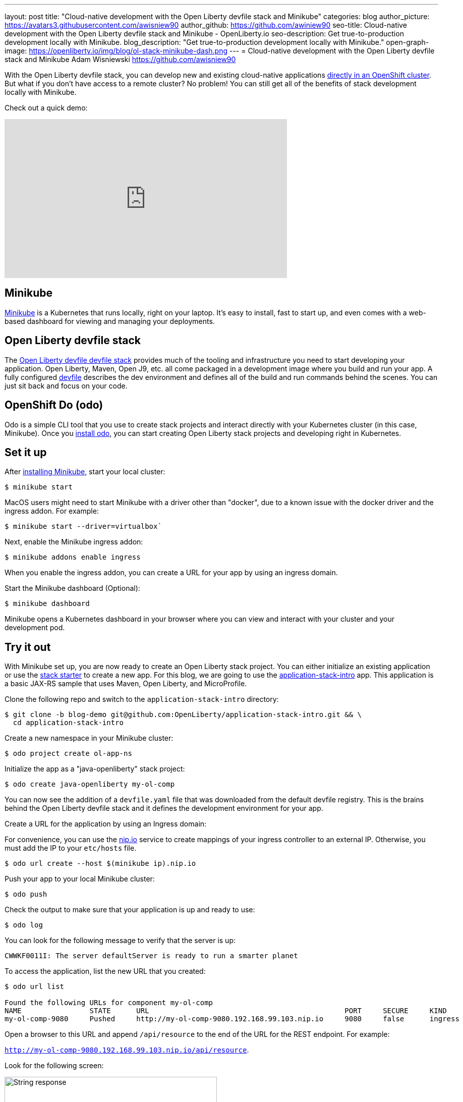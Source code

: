 ---
layout: post
title: "Cloud-native development with the Open Liberty devfile stack and Minikube"
categories: blog
author_picture: https://avatars3.githubusercontent.com/awisniew90
author_github: https://github.com/awiniew90
seo-title: Cloud-native development with the Open Liberty devfile stack and Minikube - OpenLiberty.io
seo-description: Get true-to-production development locally with Minikube.
blog_description: "Get true-to-production development locally with Minikube."
open-graph-image: https://openliberty.io/img/blog/ol-stack-minikube-dash.png
---
= Cloud-native development with the Open Liberty devfile stack and Minikube
Adam Wisniewski <https://github.com/awisniew90>

With the Open Liberty devfile stack, you can develop new and existing cloud-native applications link:https://openliberty.io/blog/2021/01/20/open-liberty-devfile-stack.html[directly in an OpenShift cluster]. But what if you don't have access to a remote cluster? No problem! You can still get all of the benefits of stack development locally with Minikube.

Check out a quick demo:
++++
<iframe width="560" height="315" align="center" src="https://www.youtube.com/embed/KFjVGPyL49Q" frameborder="0" allow="accelerometer; autoplay; clipboard-write; encrypted-media; gyroscope; picture-in-picture" allowfullscreen></iframe>
++++

== Minikube

link:https://minikube.sigs.k8s.io/docs/[Minikube] is a Kubernetes that runs locally, right on your laptop. It's easy to install, fast to start up, and even comes with a web-based dashboard for viewing and managing your deployments.

== Open Liberty devfile stack

The link:https://github.com/OpenLiberty/application-stack#open-liberty-application-stack[Open Liberty devfile devfile stack] provides much of the tooling and infrastructure you need to start developing your application. Open Liberty, Maven, Open J9, etc. all come packaged in a development image where you build and run your app. A fully configured link:https://docs.devfile.io/devfile/2.0.0/user-guide/index.html[devfile] describes the dev environment and defines all of the build and run commands behind the scenes. You can just sit back and focus on your code.

== OpenShift Do (odo)

Odo is a simple CLI tool that you use to create stack projects and interact directly with your Kubernetes cluster (in this case, Minikube). Once you link:https://odo.dev/docs/installing-odo/[install odo], you can start creating Open Liberty stack projects and developing right in Kubernetes.

== Set it up

After link:https://minikube.sigs.k8s.io/docs/start/[installing Minikube], start your local cluster:

[source,sh]
----
$ minikube start
----

MacOS users might need to start Minikube with a driver other than "docker", due to a known issue with the docker driver and the ingress addon. For example:

[source,sh]
----
$ minikube start --driver=virtualbox`
----


Next, enable the Minikube ingress addon:

[source,sh]
----
$ minikube addons enable ingress
----

When you enable the ingress addon, you can create a URL for your app by using an ingress domain.

Start the Minikube dashboard (Optional):

[source,sh]
----
$ minikube dashboard
----

Minikube opens a Kubernetes dashboard in your browser where you can view and interact with your cluster and your development pod.


== Try it out

With Minikube set up, you are now ready to create an Open Liberty stack project. You can either initialize an existing application or use the link:https://github.com/OpenLiberty/application-stack-starters[stack starter] to create a new app. For this blog, we are going to use the link:https://github.com/OpenLiberty/application-stack-intro/tree/blog-demo[application-stack-intro] app. This application is a basic JAX-RS sample that uses Maven, Open Liberty, and MicroProfile.

Clone the following repo and switch to the `application-stack-intro` directory:

[source,sh]
----
$ git clone -b blog-demo git@github.com:OpenLiberty/application-stack-intro.git && \
  cd application-stack-intro
----

Create a new namespace in your Minikube cluster:

[source,sh]
----
$ odo project create ol-app-ns
----

Initialize the app as a "java-openliberty" stack project:

[source,sh]
----
$ odo create java-openliberty my-ol-comp
----

You can now see the addition of a `devfile.yaml` file that was downloaded from the default devfile registry. This is the brains behind the Open Liberty devfile stack and it defines the development environment for your app.

Create a URL for the application by using an Ingress domain:

For convenience, you can use the link:https://nip.io/[nip.io] service to create mappings of your ingress controller to an external IP. Otherwise, you must add the IP to your `etc/hosts` file.

[source,sh]
----
$ odo url create --host $(minikube ip).nip.io
----

Push your app to your local Minikube cluster:

[source,sh]
----
$ odo push
----

Check the output to make sure that your application is up and ready to use:

[source,sh]
----
$ odo log
----

You can look for the following message to verify that the server is up:

`CWWKF0011I: The server defaultServer is ready to run a smarter planet`

To access the application, list the new URL that you created:

[source,sh]
----
$ odo url list

Found the following URLs for component my-ol-comp
NAME                STATE      URL                                              PORT     SECURE     KIND
my-ol-comp-9080     Pushed     http://my-ol-comp-9080.192.168.99.103.nip.io     9080     false      ingress
----

Open a browser to this URL and append `/api/resource` to the end of the URL for the REST endpoint. For example:

`http://my-ol-comp-9080.192.168.99.103.nip.io/api/resource`.

Look for the following screen:

[.img_border_light]
image::/img/blog/ol-stack-browser-1.png[String response,width=70%,align="center"]

== Start coding!

You are now ready to start coding! After each change to your app, either re-issue `odo push` or run `odo watch` to automatically sync your changes with the pod. That's it!

== Learn more

To learn more about odo, see https://odo.dev[odo.dev].
For more details about the Open Liberty devfile stack, go to the https://github.com/OpenLiberty/application-stack[Open Liberty Application Stack GitHub repo].
